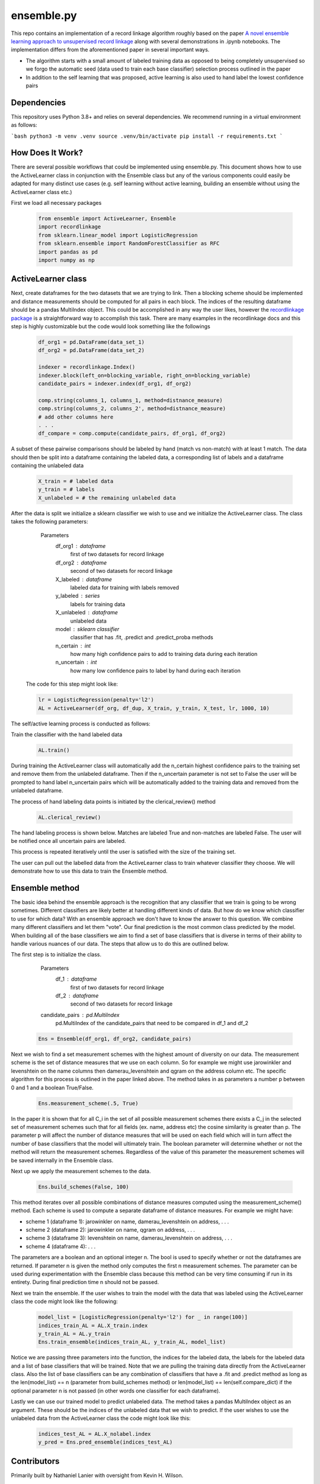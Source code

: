 ensemble.py
===========

This repo contains an implementation of a record linkage algorithm roughly based on the paper `A novel ensemble learning approach to unsupervised record linkage <https://www.sciencedirect.com/science/article/abs/pii/S0306437916305063>`__ along with several demonstrations in .ipynb notebooks. The implementation differs from the aforementioned paper in several important ways.

-  The algorithm starts with a small amount of labeled training data as opposed to being completely unsupervised so we forgo the automatic seed (data used to train each base classifier) selection process outlined in the paper
-  In addition to the self learning that was proposed, active learning is also used to hand label the lowest confidence pairs

Dependencies
------------

This repository uses Python 3.8+ and relies on several dependencies. We recommend running in a virtual environment as follows:

```bash
python3 -m venv .venv
source .venv/bin/activate
pip install -r requirements.txt
```

How Does It Work?
-----------------
There are several possible workflows that could be implemented using ensemble.py. This document shows how to use the ActiveLearner class in conjunction with the Ensemble class but any of the various components could easily be adapted for many distinct use cases (e.g. self learning without active learning, building an ensemble without using the ActiveLearner class etc.)

First we load all necessary packages

  .. code:: python

    from ensemble import ActiveLearner, Ensemble
    import recordlinkage
    from sklearn.linear_model import LogisticRegression
    from sklearn.ensemble import RandomForestClassifier as RFC
    import pandas as pd
    import numpy as np

ActiveLearner class
-----------

Next, create dataframes for the two datasets that we are trying to link. Then a blocking scheme should be implemented and distance measurements should be computed for all pairs in each block. The indices of the resulting dataframe should be a pandas MultiIndex object. This could be accomplished in any way the user likes, however the `recordlinkage package <https://recordlinkage.readthedocs.io/en/latest/about.html>`__ is a straightforward way to accomplish this task. There are many examples in the recordlinkage docs and this step is highly customizable but the code would look something like the followings

  .. code:: python

    df_org1 = pd.DataFrame(data_set_1)
    df_org2 = pd.DataFrame(data_set_2)

    indexer = recordlinkage.Index()
    indexer.block(left_on=blocking_variable, right_on=blocking_variable)
    candidate_pairs = indexer.index(df_org1, df_org2)

    comp.string(columns_1, columns_1, method=distnance_measure)
    comp.string(columns_2, columns_2', method=distnance_measure)
    # add other columns here
    . . .
    df_compare = comp.compute(candidate_pairs, df_org1, df_org2)

A subset of these pairwise comparisons should be labeled by hand (match vs non-match) with at least 1 match. The data should then be split into a dataframe containing the labeled data, a corresponding list of labels and a dataframe containing the unlabeled data

  .. code:: python

    X_train = # labeled data
    y_train = # labels
    X_unlabeled = # the remaining unlabeled data

After the data is split we initialize a sklearn classifier we wish to use and we initialize the ActiveLearner class. The class takes the following parameters:

    Parameters
   	df_org1 : dataframe
   		first of two datasets for record linkage
   	df_org2 : dataframe
   		second of two datasets for record linkage
   	X_labeled : dataframe
   		labeled data for training with labels removed
   	y_labeled : series
   		labels for training data
   	X_unlabeled : dataframe
   		unlabeled data
   	model : sklearn classifier
   		classifier that has .fit, .predict and .predict_proba methods
   	n_certain : int
   		how many high confidence pairs to add to training data during each iteration
   	n_uncertain : int
   		how many low confidence pairs to label by hand during each iteration

  The code for this step might look like:

  .. code:: python

    lr = LogisticRegression(penalty='l2')
    AL = ActiveLearner(df_org, df_dup, X_train, y_train, X_test, lr, 1000, 10)

The self/active learning process is conducted as follows:

Train the classifier with the hand labeled data

  .. code:: python

    AL.train()

.. image:: gifs/al_train.gif
  :width: 400
  :alt: Alternative text

During training the ActiveLearner class will automatically add the n_certain highest confidence pairs to the training set and remove them from the unlabeled dataframe. Then if the n_uncertain parameter is not set to False the user will be prompted to hand label n_uncertain pairs which will be automatically added to the training data and removed from the unlabeled dataframe.

The process of hand labeling data points is initiated by the clerical_review() method

  .. code:: python

    AL.clerical_review()

The hand labeling process is shown below. Matches are labeled True and non-matches are labeled False. The user will be notified once all uncertain pairs are labeled.

.. image:: gifs/al_clerical_review.gif
  :width: 400
  :alt: Alternative text

This process is repeated iteratively until the user is satisfied with the size of the training set.

The user can pull out the labelled data from the ActiveLearner class to train whatever classifier they choose. We will demonstrate how to use this data to train the Ensemble method.

Ensemble method
------

The basic idea behind the ensemble approach is the recognition that any classifier that we train is going to be wrong sometimes. Different classifiers are likely better at handling different kinds of data. But how do we know which classifier to use for which data? With an ensemble approach we don't have to know the answer to this question. We combine many different classifiers and let them "vote". Our final prediction is the most common class predicted by the model. When building all of the base classifiers we aim to find a set of base classifiers that is diverse in terms of their ability to handle various nuances of our data. The steps that allow us to do this are outlined below.

The first step is to initialize the class.

    Parameters
   	df_1 : dataframe
   		first of two datasets for record linkage
   	df_2 : dataframe
   		second of two datasets for record linkage
    candidate_pairs : pd.MultiIndex
      pd.MultiIndex of the candidate_pairs that need
      to be compared in df_1 and df_2

  .. code:: python

    Ens = Ensemble(df_org1, df_org2, candidate_pairs)

Next we wish to find a set measurement schemes with the highest amount of diversity on our data. The measurement scheme is the set of distance measures that we use on each column. So for example we might use jarowinkler and levenshtein on the name columns then damerau_levenshtein and qgram on the address column etc. The specific algorithm for this process is outlined in the paper linked above. The method takes in as parameters a number p between 0 and 1 and a boolean True/False.

  .. code:: python

    Ens.measurement_scheme(.5, True)

In the paper it is shown that for all C_i in the set of all possible measurement schemes there exists a C_j in the selected set of measurement schemes such that for all fields (ex. name, address etc) the cosine similarity is greater than p. The parameter p will affect the number of distance measures that will be used on each field which will in turn affect the number of base classifiers that the model will ultimately train. The boolean parameter will determine whether or not the method will return the measurement schemes. Regardless of the value of this parameter the measurement schemes will be saved internally in the Ensemble class.

Next up we apply the measurement schemes to the data.

  .. code:: python

    Ens.build_schemes(False, 100)

This method iterates over all possible combinations of distance measures computed using the measurement_scheme() method. Each scheme is used to compute a separate dataframe of distance measures. For example we might have:

-  scheme 1 (dataframe 1): jarowinkler on name, damerau_levenshtein on address, . . .
-  scheme 2 (dataframe 2): jarowinkler on name, qgram on address, . . .
-  scheme 3 (dataframe 3): levenshtein on name, damerau_levenshtein on address, . . .
-  scheme 4 (dataframe 4): . . .

The parameters are a boolean and an optional integer n. The bool is used to specify whether or not the dataframes are returned. If parameter n is given the method only computes the first n measurement schemes. The parameter can be used during experimentation with the Ensemble class because this method can be very time consuming if run in its entirety. During final prediction time n should not be passed.

Next we train the ensemble. If the user wishes to train the model with the data that was labeled using the ActiveLearner class the code might look like the following:

  .. code:: python

    model_list = [LogisticRegression(penalty='l2') for _ in range(100)]
    indices_train_AL = AL.X_train.index
    y_train_AL = AL.y_train
    Ens.train_ensemble(indices_train_AL, y_train_AL, model_list)

Notice we are passing three parameters into the function, the indices for the labeled data, the labels for the labeled data and a list of base classifiers that will be trained. Note that we are pulling the training data directly from the ActiveLearner class. Also the list of base classifiers can be any combination of classifiers that have a .fit and .predict method as long as the len(model_list) == n (parameter from build_schemes method) or len(model_list) == len(self.compare_dict) if the optional parameter n is not passed (in other words one classifier for each dataframe).

Lastly we can use our trained model to predict unlabeled data. The method takes a pandas MultiIndex object as an argument. These should be the indices of the unlabeled data that we wish to predict. If the user wishes to use the unlabeled data from the ActiveLearner class the code might look like this:

  .. code:: python

    indices_test_AL = AL.X_nolabel.index
    y_pred = Ens.pred_ensemble(indices_test_AL)


Contributors
------------
Primarily built by Nathaniel Lanier with oversight from Kevin H. Wilson.

License
-------

MIT
